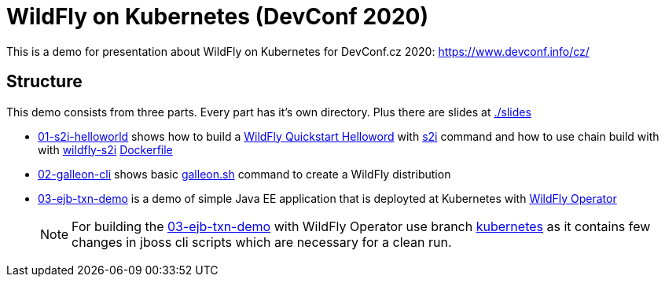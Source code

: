 = WildFly on Kubernetes (DevConf 2020)

This is a demo for presentation about WildFly on Kubernetes
for DevConf.cz 2020: https://www.devconf.info/cz/

== Structure

This demo consists from three parts. Every part has it's own directory.
Plus there are slides at link:./slides[]

* link:01-s2i-helloworld[] shows how to build a https://github.com/wildfly/quickstart/tree/master/helloworld[WildFly Quickstart Helloword] with https://github.com/wildfly/wildfly-s2i[s2i] command
  and how to use chain build with with https://github.com/wildfly/wildfly-s2i/blob/master/README.md#chaining-s2i-build-with-runtime-image[wildfly-s2i] link:01-s2i-helloworld/Dockerfile[Dockerfile]
* link:02-galleon-cli[] shows basic https://docs.wildfly.org/galleon/#_galleon_cli_tool[galleon.sh] command to create a WildFly distribution
* link:03-ejb-txn-demo[] is a demo of simple Java EE application that is deployted at Kubernetes with https://github.com/wildfly/wildfly-operator[WildFly Operator]
+
[NOTE]
====
For building the link:03-ejb-txn-demo[] with WildFly Operator use branch https://github.com/ochaloup/wildfly-kubernetes-presentation/tree/kubernetes[kubernetes]
as it contains few changes in jboss cli scripts which are necessary for a clean run.
====

